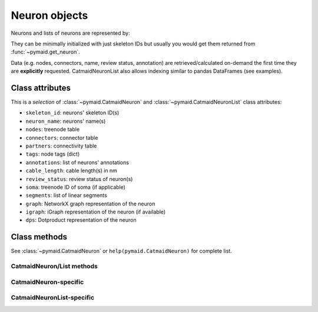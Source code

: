 .. _overview_link:

Neuron objects
==============

Neurons and lists of neurons are represented by:

.. autosummary::
    :toctree: generated/

 	~pymaid.CatmaidNeuron
 	~pymaid.CatmaidNeuronList

They can be minimally initialized with just skeleton IDs but usually you would get them returned from :func:`~pymaid.get_neuron`.

Data (e.g. nodes, connectors, name, review status, annotation) are retrieved/calculated on-demand the first time they are **explicitly** requested. CatmaidNeuronList also allows indexing similar to pandas DataFrames (see examples).

Class attributes
----------------

This is a *selection* of :class:`~pymaid.CatmaidNeuron` and :class:`~pymaid.CatmaidNeuronList` class attributes:

- ``skeleton_id``: neurons' skeleton ID(s)
- ``neuron_name``: neurons' name(s)
- ``nodes``: treenode table 
- ``connectors``: connector table 
- ``partners``: connectivity table 
- ``tags``: node tags (dict)
- ``annotations``: list of neurons' annotations
- ``cable_length``: cable length(s) in nm
- ``review_status``: review status of neuron(s)
- ``soma``: treenode ID of soma (if applicable)
- ``segments``: list of linear segments 
- ``graph``: NetworkX graph representation of the neuron
- ``igraph``: iGraph representation of the neuron (if available)
- ``dps``: Dotproduct representation of the neuron


Class methods
-------------

See :class:`~pymaid.CatmaidNeuron` or ``help(pymaid.CatmaidNeuron)`` for complete list.

CatmaidNeuron/List methods
++++++++++++++++++++++++++
.. autosummary::    
	:toctree: generated/
    
	pymaid.CatmaidNeuron.plot3d
	pymaid.CatmaidNeuron.plot2d
	pymaid.CatmaidNeuron.plot_dendrogram
	pymaid.CatmaidNeuron.prune_by_strahler
	pymaid.CatmaidNeuron.prune_by_volume
	pymaid.CatmaidNeuron.prune_distal_to
	pymaid.CatmaidNeuron.prune_proximal_to
	pymaid.CatmaidNeuron.prune_longest_neurite
	pymaid.CatmaidNeuron.reroot
	pymaid.CatmaidNeuron.reload
	pymaid.CatmaidNeuron.summary
	pymaid.CatmaidNeuron.resample
	pymaid.CatmaidNeuron.downsample
	pymaid.CatmaidNeuron.copy

CatmaidNeuron-specific
++++++++++++++++++++++
.. autosummary::
	:toctree: generated/

	pymaid.CatmaidNeuron.from_swc

CatmaidNeuronList-specific
+++++++++++++++++++++++++++
.. autosummary::
	:toctree: generated/

	pymaid.CatmaidNeuronList.to_json
	pymaid.CatmaidNeuronList.from_json
